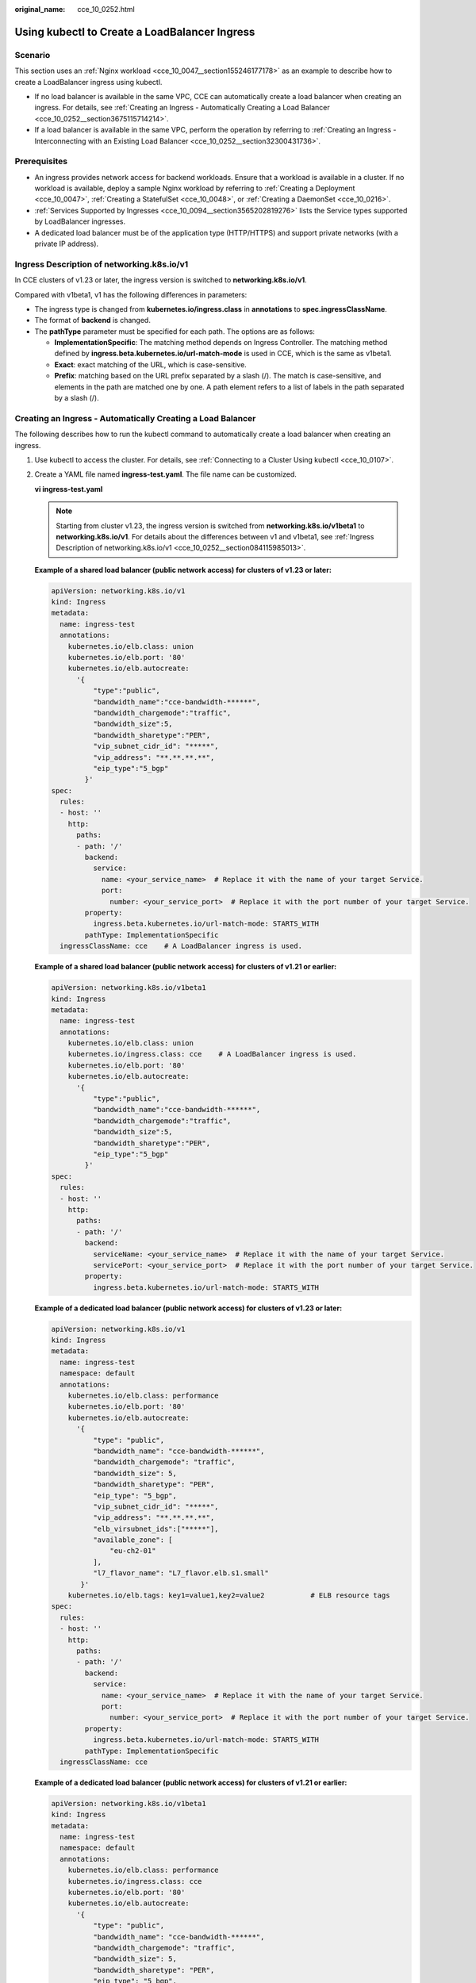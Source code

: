 :original_name: cce_10_0252.html

.. _cce_10_0252:

Using kubectl to Create a LoadBalancer Ingress
==============================================

Scenario
--------

This section uses an :ref:`Nginx workload <cce_10_0047__section155246177178>` as an example to describe how to create a LoadBalancer ingress using kubectl.

-  If no load balancer is available in the same VPC, CCE can automatically create a load balancer when creating an ingress. For details, see :ref:`Creating an Ingress - Automatically Creating a Load Balancer <cce_10_0252__section3675115714214>`.
-  If a load balancer is available in the same VPC, perform the operation by referring to :ref:`Creating an Ingress - Interconnecting with an Existing Load Balancer <cce_10_0252__section32300431736>`.

Prerequisites
-------------

-  An ingress provides network access for backend workloads. Ensure that a workload is available in a cluster. If no workload is available, deploy a sample Nginx workload by referring to :ref:`Creating a Deployment <cce_10_0047>`, :ref:`Creating a StatefulSet <cce_10_0048>`, or :ref:`Creating a DaemonSet <cce_10_0216>`.
-  :ref:`Services Supported by Ingresses <cce_10_0094__section3565202819276>` lists the Service types supported by LoadBalancer ingresses.
-  A dedicated load balancer must be of the application type (HTTP/HTTPS) and support private networks (with a private IP address).

.. _cce_10_0252__section084115985013:

Ingress Description of networking.k8s.io/v1
-------------------------------------------

In CCE clusters of v1.23 or later, the ingress version is switched to **networking.k8s.io/v1**.

Compared with v1beta1, v1 has the following differences in parameters:

-  The ingress type is changed from **kubernetes.io/ingress.class** in **annotations** to **spec.ingressClassName**.
-  The format of **backend** is changed.
-  The **pathType** parameter must be specified for each path. The options are as follows:

   -  **ImplementationSpecific**: The matching method depends on Ingress Controller. The matching method defined by **ingress.beta.kubernetes.io/url-match-mode** is used in CCE, which is the same as v1beta1.
   -  **Exact**: exact matching of the URL, which is case-sensitive.
   -  **Prefix**: matching based on the URL prefix separated by a slash (/). The match is case-sensitive, and elements in the path are matched one by one. A path element refers to a list of labels in the path separated by a slash (/).

|image1|

.. _cce_10_0252__section3675115714214:

Creating an Ingress - Automatically Creating a Load Balancer
------------------------------------------------------------

The following describes how to run the kubectl command to automatically create a load balancer when creating an ingress.

#. Use kubectl to access the cluster. For details, see :ref:`Connecting to a Cluster Using kubectl <cce_10_0107>`.

#. Create a YAML file named **ingress-test.yaml**. The file name can be customized.

   **vi ingress-test.yaml**

   .. note::

      Starting from cluster v1.23, the ingress version is switched from **networking.k8s.io/v1beta1** to **networking.k8s.io/v1**. For details about the differences between v1 and v1beta1, see :ref:`Ingress Description of networking.k8s.io/v1 <cce_10_0252__section084115985013>`.

   **Example of a shared load balancer (public network access) for clusters of v1.23 or later:**

   .. code-block::

      apiVersion: networking.k8s.io/v1
      kind: Ingress
      metadata:
        name: ingress-test
        annotations:
          kubernetes.io/elb.class: union
          kubernetes.io/elb.port: '80'
          kubernetes.io/elb.autocreate:
            '{
                "type":"public",
                "bandwidth_name":"cce-bandwidth-******",
                "bandwidth_chargemode":"traffic",
                "bandwidth_size":5,
                "bandwidth_sharetype":"PER",
                "vip_subnet_cidr_id": "*****",
                "vip_address": "**.**.**.**",
                "eip_type":"5_bgp"
              }'
      spec:
        rules:
        - host: ''
          http:
            paths:
            - path: '/'
              backend:
                service:
                  name: <your_service_name>  # Replace it with the name of your target Service.
                  port:
                    number: <your_service_port>  # Replace it with the port number of your target Service.
              property:
                ingress.beta.kubernetes.io/url-match-mode: STARTS_WITH
              pathType: ImplementationSpecific
        ingressClassName: cce    # A LoadBalancer ingress is used.

   **Example of a shared load balancer (public network access) for clusters of v1.21 or earlier:**

   .. code-block::

      apiVersion: networking.k8s.io/v1beta1
      kind: Ingress
      metadata:
        name: ingress-test
        annotations:
          kubernetes.io/elb.class: union
          kubernetes.io/ingress.class: cce    # A LoadBalancer ingress is used.
          kubernetes.io/elb.port: '80'
          kubernetes.io/elb.autocreate:
            '{
                "type":"public",
                "bandwidth_name":"cce-bandwidth-******",
                "bandwidth_chargemode":"traffic",
                "bandwidth_size":5,
                "bandwidth_sharetype":"PER",
                "eip_type":"5_bgp"
              }'
      spec:
        rules:
        - host: ''
          http:
            paths:
            - path: '/'
              backend:
                serviceName: <your_service_name>  # Replace it with the name of your target Service.
                servicePort: <your_service_port>  # Replace it with the port number of your target Service.
              property:
                ingress.beta.kubernetes.io/url-match-mode: STARTS_WITH

   **Example of a dedicated load balancer (public network access) for clusters of v1.23 or later:**

   .. code-block::

      apiVersion: networking.k8s.io/v1
      kind: Ingress
      metadata:
        name: ingress-test
        namespace: default
        annotations:
          kubernetes.io/elb.class: performance
          kubernetes.io/elb.port: '80'
          kubernetes.io/elb.autocreate:
            '{
                "type": "public",
                "bandwidth_name": "cce-bandwidth-******",
                "bandwidth_chargemode": "traffic",
                "bandwidth_size": 5,
                "bandwidth_sharetype": "PER",
                "eip_type": "5_bgp",
                "vip_subnet_cidr_id": "*****",
                "vip_address": "**.**.**.**",
                "elb_virsubnet_ids":["*****"],
                "available_zone": [
                    "eu-ch2-01"
                ],
                "l7_flavor_name": "L7_flavor.elb.s1.small"
             }'
          kubernetes.io/elb.tags: key1=value1,key2=value2           # ELB resource tags
      spec:
        rules:
        - host: ''
          http:
            paths:
            - path: '/'
              backend:
                service:
                  name: <your_service_name>  # Replace it with the name of your target Service.
                  port:
                    number: <your_service_port>  # Replace it with the port number of your target Service.
              property:
                ingress.beta.kubernetes.io/url-match-mode: STARTS_WITH
              pathType: ImplementationSpecific
        ingressClassName: cce

   **Example of a dedicated load balancer (public network access) for clusters of v1.21 or earlier:**

   .. code-block::

      apiVersion: networking.k8s.io/v1beta1
      kind: Ingress
      metadata:
        name: ingress-test
        namespace: default
        annotations:
          kubernetes.io/elb.class: performance
          kubernetes.io/ingress.class: cce
          kubernetes.io/elb.port: '80'
          kubernetes.io/elb.autocreate:
            '{
                "type": "public",
                "bandwidth_name": "cce-bandwidth-******",
                "bandwidth_chargemode": "traffic",
                "bandwidth_size": 5,
                "bandwidth_sharetype": "PER",
                "eip_type": "5_bgp",
                "elb_virsubnet_ids":["*****"],
                "available_zone": [
                    "eu-ch2-01"
                ],
                "l7_flavor_name": "L7_flavor.elb.s1.small"
             }'
          kubernetes.io/elb.tags: key1=value1,key2=value2           # ELB resource tags
      spec:
        rules:
        - host: ''
          http:
            paths:
            - path: '/'
              backend:
                serviceName: <your_service_name>  # Replace it with the name of your target Service.
                servicePort: <your_service_port>  # Replace it with the port number of your target Service.
              property:
                ingress.beta.kubernetes.io/url-match-mode: STARTS_WITH

   .. table:: **Table 1** Key parameters

      +-------------------------------------------+-----------------------------------------+-----------------------+---------------------------------------------------------------------------------------------------------------------------------------------------------------------------------------------------------------------------------------------------------------------------------------+
      | Parameter                                 | Mandatory                               | Type                  | Description                                                                                                                                                                                                                                                                           |
      +===========================================+=========================================+=======================+=======================================================================================================================================================================================================================================================================================+
      | kubernetes.io/elb.class                   | Yes                                     | String                | Select a proper load balancer type.                                                                                                                                                                                                                                                   |
      |                                           |                                         |                       |                                                                                                                                                                                                                                                                                       |
      |                                           |                                         |                       | -  **union**: shared load balancer                                                                                                                                                                                                                                                    |
      |                                           |                                         |                       | -  **performance**: dedicated load balancer..                                                                                                                                                                                                                                         |
      +-------------------------------------------+-----------------------------------------+-----------------------+---------------------------------------------------------------------------------------------------------------------------------------------------------------------------------------------------------------------------------------------------------------------------------------+
      | kubernetes.io/ingress.class               | Yes                                     | String                | **cce**: A proprietary LoadBalancer ingress is used.                                                                                                                                                                                                                                  |
      |                                           |                                         |                       |                                                                                                                                                                                                                                                                                       |
      |                                           | (only for clusters of v1.21 or earlier) |                       | This parameter is mandatory when an ingress is created by calling the API.                                                                                                                                                                                                            |
      +-------------------------------------------+-----------------------------------------+-----------------------+---------------------------------------------------------------------------------------------------------------------------------------------------------------------------------------------------------------------------------------------------------------------------------------+
      | ingressClassName                          | Yes                                     | String                | **cce**: A proprietary LoadBalancer ingress is used.                                                                                                                                                                                                                                  |
      |                                           |                                         |                       |                                                                                                                                                                                                                                                                                       |
      |                                           | (only for clusters of v1.23 or later)   |                       | This parameter is mandatory when an ingress is created by calling the API.                                                                                                                                                                                                            |
      +-------------------------------------------+-----------------------------------------+-----------------------+---------------------------------------------------------------------------------------------------------------------------------------------------------------------------------------------------------------------------------------------------------------------------------------+
      | kubernetes.io/elb.port                    | Yes                                     | String                | This parameter indicates the external port registered with the address of the LoadBalancer Service.                                                                                                                                                                                   |
      |                                           |                                         |                       |                                                                                                                                                                                                                                                                                       |
      |                                           |                                         |                       | The value ranges from 1 to 65535.                                                                                                                                                                                                                                                     |
      |                                           |                                         |                       |                                                                                                                                                                                                                                                                                       |
      |                                           |                                         |                       | .. note::                                                                                                                                                                                                                                                                             |
      |                                           |                                         |                       |                                                                                                                                                                                                                                                                                       |
      |                                           |                                         |                       |    Some ports are high-risk ports and are blocked by default, for example, port 21.                                                                                                                                                                                                   |
      +-------------------------------------------+-----------------------------------------+-----------------------+---------------------------------------------------------------------------------------------------------------------------------------------------------------------------------------------------------------------------------------------------------------------------------------+
      | kubernetes.io/elb.subnet-id               | None                                    | String                | ID of the subnet where the cluster is located. The value can contain 1 to 100 characters.                                                                                                                                                                                             |
      |                                           |                                         |                       |                                                                                                                                                                                                                                                                                       |
      |                                           |                                         |                       | -  Mandatory when a cluster of v1.11.7-r0 or earlier is to be automatically created.                                                                                                                                                                                                  |
      |                                           |                                         |                       | -  Optional for clusters later than v1.11.7-r0. It is left blank by default.                                                                                                                                                                                                          |
      +-------------------------------------------+-----------------------------------------+-----------------------+---------------------------------------------------------------------------------------------------------------------------------------------------------------------------------------------------------------------------------------------------------------------------------------+
      | kubernetes.io/elb.autocreate              | Yes                                     | elb.autocreate object | Whether to automatically create a load balancer associated with an ingress. For details about the field description, see :ref:`Table 2 <cce_10_0252__table268711532210>`.                                                                                                             |
      |                                           |                                         |                       |                                                                                                                                                                                                                                                                                       |
      |                                           |                                         |                       | **Example**                                                                                                                                                                                                                                                                           |
      |                                           |                                         |                       |                                                                                                                                                                                                                                                                                       |
      |                                           |                                         |                       | -  If a public network load balancer will be automatically created, set this parameter to the following value:                                                                                                                                                                        |
      |                                           |                                         |                       |                                                                                                                                                                                                                                                                                       |
      |                                           |                                         |                       |    '{"type":"public","bandwidth_name":"cce-bandwidth-``******``","bandwidth_chargemode":"traffic","bandwidth_size":5,"bandwidth_sharetype":"PER","eip_type":"5_bgp","name":"james"}'                                                                                                  |
      |                                           |                                         |                       |                                                                                                                                                                                                                                                                                       |
      |                                           |                                         |                       | -  If a private network load balancer will be automatically created, set this parameter to the following value:                                                                                                                                                                       |
      |                                           |                                         |                       |                                                                                                                                                                                                                                                                                       |
      |                                           |                                         |                       |    {"type":"inner","name":"A-location-d-test"}                                                                                                                                                                                                                                        |
      +-------------------------------------------+-----------------------------------------+-----------------------+---------------------------------------------------------------------------------------------------------------------------------------------------------------------------------------------------------------------------------------------------------------------------------------+
      | kubernetes.io/elb.tags                    | No                                      | String                | Whether to add resource tags to a load balancer. This function is available only when the load balancer is automatically created, and the cluster is of v1.23.11-r0, v1.25.6-r0, v1.27.3-r0, or later.                                                                                |
      |                                           |                                         |                       |                                                                                                                                                                                                                                                                                       |
      |                                           |                                         |                       | A tag is in the format of "key=value". Use commas (,) to separate multiple tags.                                                                                                                                                                                                      |
      +-------------------------------------------+-----------------------------------------+-----------------------+---------------------------------------------------------------------------------------------------------------------------------------------------------------------------------------------------------------------------------------------------------------------------------------+
      | host                                      | No                                      | String                | Domain name for accessing the Service. By default, this parameter is left blank, and the domain name needs to be fully matched. Ensure that the domain name has been registered and archived. Once a domain name rule is configured, you must use the domain name for access.         |
      +-------------------------------------------+-----------------------------------------+-----------------------+---------------------------------------------------------------------------------------------------------------------------------------------------------------------------------------------------------------------------------------------------------------------------------------+
      | path                                      | Yes                                     | String                | User-defined route path. All external access requests must match **host** and **path**.                                                                                                                                                                                               |
      |                                           |                                         |                       |                                                                                                                                                                                                                                                                                       |
      |                                           |                                         |                       | .. note::                                                                                                                                                                                                                                                                             |
      |                                           |                                         |                       |                                                                                                                                                                                                                                                                                       |
      |                                           |                                         |                       |    The access path added here must exist in the backend application. Otherwise, the forwarding fails.                                                                                                                                                                                 |
      |                                           |                                         |                       |                                                                                                                                                                                                                                                                                       |
      |                                           |                                         |                       |    For example, the default access URL of the Nginx application is **/usr/share/nginx/html**. When adding **/test** to the ingress forwarding policy, ensure the access URL of your Nginx application contains **/usr/share/nginx/html/test**. Otherwise, error 404 will be returned. |
      +-------------------------------------------+-----------------------------------------+-----------------------+---------------------------------------------------------------------------------------------------------------------------------------------------------------------------------------------------------------------------------------------------------------------------------------+
      | ingress.beta.kubernetes.io/url-match-mode | No                                      | String                | Route matching policy.                                                                                                                                                                                                                                                                |
      |                                           |                                         |                       |                                                                                                                                                                                                                                                                                       |
      |                                           |                                         |                       | Default: **STARTS_WITH** (prefix match)                                                                                                                                                                                                                                               |
      |                                           |                                         |                       |                                                                                                                                                                                                                                                                                       |
      |                                           |                                         |                       | Options:                                                                                                                                                                                                                                                                              |
      |                                           |                                         |                       |                                                                                                                                                                                                                                                                                       |
      |                                           |                                         |                       | -  **EQUAL_TO**: exact match                                                                                                                                                                                                                                                          |
      |                                           |                                         |                       | -  **STARTS_WITH**: prefix match                                                                                                                                                                                                                                                      |
      |                                           |                                         |                       | -  **REGEX**: regular expression match                                                                                                                                                                                                                                                |
      +-------------------------------------------+-----------------------------------------+-----------------------+---------------------------------------------------------------------------------------------------------------------------------------------------------------------------------------------------------------------------------------------------------------------------------------+
      | pathType                                  | Yes                                     | String                | Path type. This field is supported only by clusters of v1.23 or later.                                                                                                                                                                                                                |
      |                                           |                                         |                       |                                                                                                                                                                                                                                                                                       |
      |                                           |                                         |                       | -  **ImplementationSpecific**: The matching method depends on Ingress Controller. The matching method defined by **ingress.beta.kubernetes.io/url-match-mode** is used in CCE.                                                                                                        |
      |                                           |                                         |                       | -  **Exact**: exact matching of the URL, which is case-sensitive.                                                                                                                                                                                                                     |
      |                                           |                                         |                       | -  **Prefix**: prefix matching, which is case-sensitive. With this method, the URL path is separated into multiple elements by slashes (/) and the elements are matched one by one. If each element in the URL matches the path, the subpaths of the URL can be routed normally.      |
      |                                           |                                         |                       |                                                                                                                                                                                                                                                                                       |
      |                                           |                                         |                       |    .. note::                                                                                                                                                                                                                                                                          |
      |                                           |                                         |                       |                                                                                                                                                                                                                                                                                       |
      |                                           |                                         |                       |       -  During prefix matching, each element must be exactly matched. If the last element of the URL is the substring of the last element in the request path, no matching is performed. For example, **/foo/bar** matches **/foo/bar/baz** but does not match **/foo/barbaz**.      |
      |                                           |                                         |                       |       -  When elements are separated by slashes (/), if the URL or request path ends with a slash (/), the slash (/) at the end is ignored. For example, **/foo/bar** matches **/foo/bar/**.                                                                                          |
      |                                           |                                         |                       |                                                                                                                                                                                                                                                                                       |
      |                                           |                                         |                       | See `examples <https://kubernetes.io/docs/concepts/services-networking/ingress/>`__ of ingress path matching.                                                                                                                                                                         |
      +-------------------------------------------+-----------------------------------------+-----------------------+---------------------------------------------------------------------------------------------------------------------------------------------------------------------------------------------------------------------------------------------------------------------------------------+

   .. _cce_10_0252__table268711532210:

   .. table:: **Table 2** elb.autocreate data structure

      +-----------------------+---------------------------------------+------------------+-------------------------------------------------------------------------------------------------------------------------------------------------------------------------------------------------------------------------------------------------------------------------------------------------------------------------------------------------------+
      | Parameter             | Mandatory                             | Type             | Description                                                                                                                                                                                                                                                                                                                                           |
      +=======================+=======================================+==================+=======================================================================================================================================================================================================================================================================================================================================================+
      | name                  | No                                    | String           | Name of the automatically created load balancer.                                                                                                                                                                                                                                                                                                      |
      |                       |                                       |                  |                                                                                                                                                                                                                                                                                                                                                       |
      |                       |                                       |                  | The value can contain 1 to 64 characters. Only letters, digits, underscores (_), hyphens (-), and periods (.) are allowed.                                                                                                                                                                                                                            |
      |                       |                                       |                  |                                                                                                                                                                                                                                                                                                                                                       |
      |                       |                                       |                  | Default: **cce-lb+service.UID**                                                                                                                                                                                                                                                                                                                       |
      +-----------------------+---------------------------------------+------------------+-------------------------------------------------------------------------------------------------------------------------------------------------------------------------------------------------------------------------------------------------------------------------------------------------------------------------------------------------------+
      | type                  | No                                    | String           | Network type of the load balancer.                                                                                                                                                                                                                                                                                                                    |
      |                       |                                       |                  |                                                                                                                                                                                                                                                                                                                                                       |
      |                       |                                       |                  | -  **public**: public network load balancer                                                                                                                                                                                                                                                                                                           |
      |                       |                                       |                  | -  **inner**: private network load balancer                                                                                                                                                                                                                                                                                                           |
      |                       |                                       |                  |                                                                                                                                                                                                                                                                                                                                                       |
      |                       |                                       |                  | Default: **inner**                                                                                                                                                                                                                                                                                                                                    |
      +-----------------------+---------------------------------------+------------------+-------------------------------------------------------------------------------------------------------------------------------------------------------------------------------------------------------------------------------------------------------------------------------------------------------------------------------------------------------+
      | bandwidth_name        | Yes for public network load balancers | String           | Bandwidth name. The default value is **cce-bandwidth-**\ ``******``.                                                                                                                                                                                                                                                                                  |
      |                       |                                       |                  |                                                                                                                                                                                                                                                                                                                                                       |
      |                       |                                       |                  | The value can contain 1 to 64 characters. Only letters, digits, underscores (_), hyphens (-), and periods (.) are allowed.                                                                                                                                                                                                                            |
      +-----------------------+---------------------------------------+------------------+-------------------------------------------------------------------------------------------------------------------------------------------------------------------------------------------------------------------------------------------------------------------------------------------------------------------------------------------------------+
      | bandwidth_chargemode  | No                                    | String           | Bandwidth mode.                                                                                                                                                                                                                                                                                                                                       |
      |                       |                                       |                  |                                                                                                                                                                                                                                                                                                                                                       |
      |                       |                                       |                  | -  **traffic**: billed by traffic                                                                                                                                                                                                                                                                                                                     |
      |                       |                                       |                  |                                                                                                                                                                                                                                                                                                                                                       |
      |                       |                                       |                  | Default: **traffic**                                                                                                                                                                                                                                                                                                                                  |
      +-----------------------+---------------------------------------+------------------+-------------------------------------------------------------------------------------------------------------------------------------------------------------------------------------------------------------------------------------------------------------------------------------------------------------------------------------------------------+
      | bandwidth_size        | Yes for public network load balancers | Integer          | Bandwidth size. The value ranges from 1 Mbit/s to 2000 Mbit/s by default. Configure this parameter based on the bandwidth range allowed in your region.                                                                                                                                                                                               |
      |                       |                                       |                  |                                                                                                                                                                                                                                                                                                                                                       |
      |                       |                                       |                  | The minimum increment for bandwidth adjustment varies depending on the bandwidth range.                                                                                                                                                                                                                                                               |
      |                       |                                       |                  |                                                                                                                                                                                                                                                                                                                                                       |
      |                       |                                       |                  | -  The minimum increment is 1 Mbit/s if the allowed bandwidth does not exceed 300 Mbit/s.                                                                                                                                                                                                                                                             |
      |                       |                                       |                  | -  The minimum increment is 50 Mbit/s if the allowed bandwidth ranges from 300 Mbit/s to 1000 Mbit/s.                                                                                                                                                                                                                                                 |
      |                       |                                       |                  | -  The minimum increment is 500 Mbit/s if the allowed bandwidth exceeds 1000 Mbit/s.                                                                                                                                                                                                                                                                  |
      +-----------------------+---------------------------------------+------------------+-------------------------------------------------------------------------------------------------------------------------------------------------------------------------------------------------------------------------------------------------------------------------------------------------------------------------------------------------------+
      | bandwidth_sharetype   | Yes for public network load balancers | String           | Bandwidth sharing mode.                                                                                                                                                                                                                                                                                                                               |
      |                       |                                       |                  |                                                                                                                                                                                                                                                                                                                                                       |
      |                       |                                       |                  | -  **PER**: dedicated bandwidth                                                                                                                                                                                                                                                                                                                       |
      +-----------------------+---------------------------------------+------------------+-------------------------------------------------------------------------------------------------------------------------------------------------------------------------------------------------------------------------------------------------------------------------------------------------------------------------------------------------------+
      | eip_type              | Yes for public network load balancers | String           | EIP type.                                                                                                                                                                                                                                                                                                                                             |
      |                       |                                       |                  |                                                                                                                                                                                                                                                                                                                                                       |
      |                       |                                       |                  | -  **5_bgp**: dynamic BGP                                                                                                                                                                                                                                                                                                                             |
      |                       |                                       |                  |                                                                                                                                                                                                                                                                                                                                                       |
      |                       |                                       |                  | The specific type varies with regions. For details, see the EIP console.                                                                                                                                                                                                                                                                              |
      +-----------------------+---------------------------------------+------------------+-------------------------------------------------------------------------------------------------------------------------------------------------------------------------------------------------------------------------------------------------------------------------------------------------------------------------------------------------------+
      | vip_subnet_cidr_id    | No                                    | String           | Subnet where a load balancer is located. The subnet must belong to the VPC where the cluster resides.                                                                                                                                                                                                                                                 |
      |                       |                                       |                  |                                                                                                                                                                                                                                                                                                                                                       |
      |                       |                                       |                  | If this parameter is not specified, the ELB load balancer and the cluster are in the same subnet.                                                                                                                                                                                                                                                     |
      |                       |                                       |                  |                                                                                                                                                                                                                                                                                                                                                       |
      |                       |                                       |                  | This field can be specified only for clusters of v1.21 or later.                                                                                                                                                                                                                                                                                      |
      +-----------------------+---------------------------------------+------------------+-------------------------------------------------------------------------------------------------------------------------------------------------------------------------------------------------------------------------------------------------------------------------------------------------------------------------------------------------------+
      | vip_address           | No                                    | String           | Private IP address of the load balancer. Only IPv4 addresses are supported.                                                                                                                                                                                                                                                                           |
      |                       |                                       |                  |                                                                                                                                                                                                                                                                                                                                                       |
      |                       |                                       |                  | The IP address must be in the ELB CIDR block. If this parameter is not specified, an IP address will be automatically assigned from the ELB CIDR block.                                                                                                                                                                                               |
      |                       |                                       |                  |                                                                                                                                                                                                                                                                                                                                                       |
      |                       |                                       |                  | This parameter is available only in clusters of v1.23.11-r0, v1.25.6-r0, v1.27.3-r0, or later versions.                                                                                                                                                                                                                                               |
      +-----------------------+---------------------------------------+------------------+-------------------------------------------------------------------------------------------------------------------------------------------------------------------------------------------------------------------------------------------------------------------------------------------------------------------------------------------------------+
      | available_zone        | Yes                                   | Array of strings | AZ where the load balancer is located.                                                                                                                                                                                                                                                                                                                |
      |                       |                                       |                  |                                                                                                                                                                                                                                                                                                                                                       |
      |                       |                                       |                  | This parameter is available only for dedicated load balancers.                                                                                                                                                                                                                                                                                        |
      +-----------------------+---------------------------------------+------------------+-------------------------------------------------------------------------------------------------------------------------------------------------------------------------------------------------------------------------------------------------------------------------------------------------------------------------------------------------------+
      | l4_flavor_name        | Yes                                   | String           | Flavor name of the layer-4 load balancer.                                                                                                                                                                                                                                                                                                             |
      |                       |                                       |                  |                                                                                                                                                                                                                                                                                                                                                       |
      |                       |                                       |                  | This parameter is available only for dedicated load balancers.                                                                                                                                                                                                                                                                                        |
      +-----------------------+---------------------------------------+------------------+-------------------------------------------------------------------------------------------------------------------------------------------------------------------------------------------------------------------------------------------------------------------------------------------------------------------------------------------------------+
      | l7_flavor_name        | No                                    | String           | Flavor name of the layer-7 load balancer.                                                                                                                                                                                                                                                                                                             |
      |                       |                                       |                  |                                                                                                                                                                                                                                                                                                                                                       |
      |                       |                                       |                  | This parameter is available only for dedicated load balancers. The value of this parameter must be the same as that of **l4_flavor_name**, that is, both are elastic specifications or fixed specifications.                                                                                                                                          |
      +-----------------------+---------------------------------------+------------------+-------------------------------------------------------------------------------------------------------------------------------------------------------------------------------------------------------------------------------------------------------------------------------------------------------------------------------------------------------+
      | elb_virsubnet_ids     | No                                    | Array of strings | Subnet where the backend server of the load balancer is located. If this parameter is left blank, the default cluster subnet is used. Load balancers occupy different number of subnet IP addresses based on their specifications. Do not use the subnet CIDR blocks of other resources (such as clusters and nodes) as the load balancer CIDR block. |
      |                       |                                       |                  |                                                                                                                                                                                                                                                                                                                                                       |
      |                       |                                       |                  | This parameter is available only for dedicated load balancers.                                                                                                                                                                                                                                                                                        |
      |                       |                                       |                  |                                                                                                                                                                                                                                                                                                                                                       |
      |                       |                                       |                  | Example:                                                                                                                                                                                                                                                                                                                                              |
      |                       |                                       |                  |                                                                                                                                                                                                                                                                                                                                                       |
      |                       |                                       |                  | .. code-block::                                                                                                                                                                                                                                                                                                                                       |
      |                       |                                       |                  |                                                                                                                                                                                                                                                                                                                                                       |
      |                       |                                       |                  |    "elb_virsubnet_ids": [                                                                                                                                                                                                                                                                                                                             |
      |                       |                                       |                  |       "14567f27-8ae4-42b8-ae47-9f847a4690dd"                                                                                                                                                                                                                                                                                                          |
      |                       |                                       |                  |     ]                                                                                                                                                                                                                                                                                                                                                 |
      +-----------------------+---------------------------------------+------------------+-------------------------------------------------------------------------------------------------------------------------------------------------------------------------------------------------------------------------------------------------------------------------------------------------------------------------------------------------------+
      | ipv6_vip_virsubnet_id | No                                    | String           | Specifies the ID of the IPv6 subnet where the load balancer resides. IPv6 must be enabled for the corresponding subnet. This parameter is mandatory only when the dual-stack clusters are used.                                                                                                                                                       |
      |                       |                                       |                  |                                                                                                                                                                                                                                                                                                                                                       |
      |                       |                                       |                  | This parameter is available only for dedicated load balancers.                                                                                                                                                                                                                                                                                        |
      +-----------------------+---------------------------------------+------------------+-------------------------------------------------------------------------------------------------------------------------------------------------------------------------------------------------------------------------------------------------------------------------------------------------------------------------------------------------------+

#. Create an ingress.

   **kubectl create -f ingress-test.yaml**

   If information similar to the following is displayed, the ingress has been created.

   .. code-block::

      ingress/ingress-test created

   **kubectl get ingress**

   If information similar to the following is displayed, the ingress has been created and the workload is accessible.

   .. code-block::

      NAME             HOSTS     ADDRESS          PORTS   AGE
      ingress-test     *         121.**.**.**     80      10s

#. Enter **http://121.**.**.*\*:80** in the address box of the browser to access the workload (for example, :ref:`Nginx workload <cce_10_0047__section155246177178>`).

   **121.**.**.*\*** indicates the IP address of the unified load balancer.

.. _cce_10_0252__section32300431736:

Creating an Ingress - Interconnecting with an Existing Load Balancer
--------------------------------------------------------------------

CCE allows you to connect to an existing load balancer when creating an ingress.

.. note::

   -  An existing dedicated load balancer must be of the application type (HTTP/HTTPS) and support private networks (with a private IP address).

**If the cluster version is 1.23 or later, the YAML file configuration is as follows:**

.. code-block::

   apiVersion: networking.k8s.io/v1
   kind: Ingress
   metadata:
     name: ingress-test
     annotations:
       kubernetes.io/elb.id: <your_elb_id>  # Replace it with the ID of your existing load balancer.
       kubernetes.io/elb.ip: <your_elb_ip>  # Replace it with the IP of your existing load balancer.
       kubernetes.io/elb.class: performance  # Load balancer type
       kubernetes.io/elb.port: '80'
   spec:
     rules:
     - host: ''
       http:
         paths:
         - path: '/'
           backend:
             service:
               name: <your_service_name>  # Replace it with the name of your target Service.
               port:
                 number: 8080             # Replace 8080 with the port number of your target Service.
           property:
             ingress.beta.kubernetes.io/url-match-mode: STARTS_WITH
           pathType: ImplementationSpecific
     ingressClassName: cce

**If the cluster version is 1.21 or earlier, the YAML file configuration is as follows:**

.. code-block::

   apiVersion: networking.k8s.io/v1beta1
   kind: Ingress
   metadata:
     name: ingress-test
     annotations:
       kubernetes.io/elb.id: <your_elb_id>  # Replace it with the ID of your existing load balancer.
       kubernetes.io/elb.ip: <your_elb_ip>  # Replace it with the IP of your existing load balancer.
       kubernetes.io/elb.class: performance  # Load balancer type
       kubernetes.io/elb.port: '80'
       kubernetes.io/ingress.class: cce
   spec:
     rules:
     - host: ''
       http:
         paths:
         - path: '/'
           backend:
             serviceName: <your_service_name>  # Replace it with the name of your target Service.
             servicePort: 80
           property:
             ingress.beta.kubernetes.io/url-match-mode: STARTS_WITH

.. table:: **Table 3** Key parameters

   +-------------------------+-----------------+-----------------+---------------------------------------------------------------------------------------------------------------------------------------------------------------------------------------------------------+
   | Parameter               | Mandatory       | Type            | Description                                                                                                                                                                                             |
   +=========================+=================+=================+=========================================================================================================================================================================================================+
   | kubernetes.io/elb.id    | Yes             | String          | ID of a load balancer. The value can contain 1 to 100 characters.                                                                                                                                       |
   |                         |                 |                 |                                                                                                                                                                                                         |
   |                         |                 |                 | **How to obtain**:                                                                                                                                                                                      |
   |                         |                 |                 |                                                                                                                                                                                                         |
   |                         |                 |                 | On the management console, click **Service List**, and choose **Networking** > **Elastic Load Balance**. Click the name of the target load balancer. On the **Summary** tab page, find and copy the ID. |
   +-------------------------+-----------------+-----------------+---------------------------------------------------------------------------------------------------------------------------------------------------------------------------------------------------------+
   | kubernetes.io/elb.ip    | No              | String          | Service address of a load balancer. The value can be the public IP address of a public network load balancer or the private IP address of a private network load balancer.                              |
   +-------------------------+-----------------+-----------------+---------------------------------------------------------------------------------------------------------------------------------------------------------------------------------------------------------+
   | kubernetes.io/elb.class | Yes             | String          | Load balancer type.                                                                                                                                                                                     |
   |                         |                 |                 |                                                                                                                                                                                                         |
   |                         |                 |                 | -  **union**: shared load balancer                                                                                                                                                                      |
   |                         |                 |                 | -  **performance**: dedicated load balancer                                                                                                                                                             |
   +-------------------------+-----------------+-----------------+---------------------------------------------------------------------------------------------------------------------------------------------------------------------------------------------------------+

.. |image1| image:: /_static/images/en-us_image_0000001981276817.png
